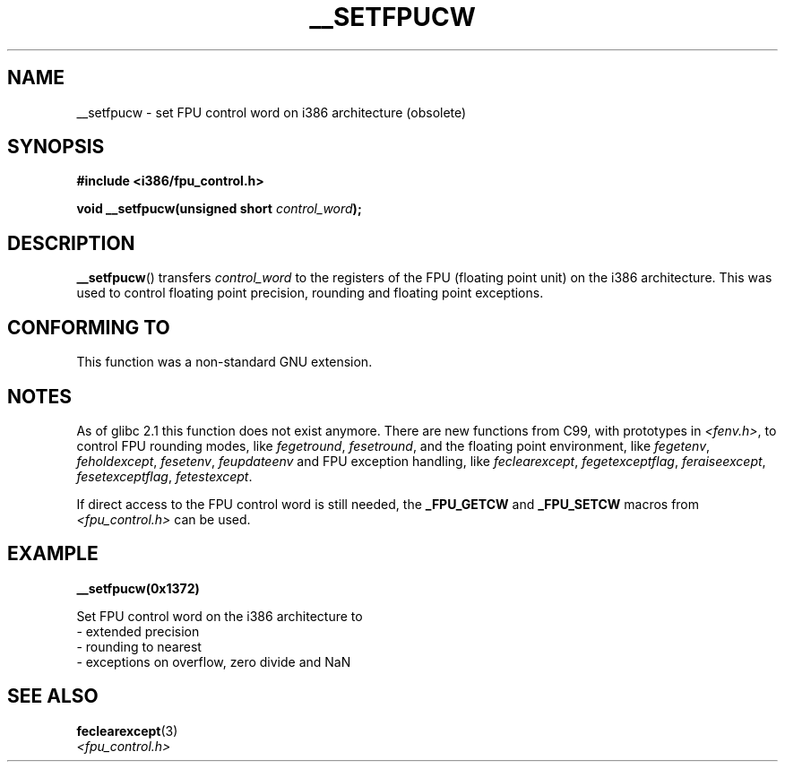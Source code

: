 .\" Written Sat Mar  8 10:35:08 MEZ 1997 by
.\" J. "MUFTI" Scheurich (mufti@csv.ica.uni-stuttgart.de)
.\" This page is licensed under the GNU General Public License
.\"
.TH __SETFPUCW 3 1997-03-08 "Linux" "Linux Programmer's Manual"
.SH NAME
__setfpucw \- set FPU control word on i386 architecture (obsolete)
.SH SYNOPSIS
.B #include <i386/fpu_control.h>
.sp
.BI "void __setfpucw(unsigned short " control_word );
.SH DESCRIPTION
.BR __setfpucw ()
transfers
.I control_word
to the registers of the FPU (floating point unit) on the i386 architecture.
This was used to control floating point precision,
rounding and floating point exceptions.
.SH CONFORMING TO
This function was a non-standard GNU extension.
.SH NOTES
As of glibc 2.1 this function does not exist anymore.
There are new functions from C99, with prototypes in
.IR <fenv.h> ,
to control FPU rounding modes, like
.IR fegetround ,
.IR fesetround ,
and the floating point environment, like
.IR fegetenv ,
.IR feholdexcept ,
.IR fesetenv ,
.I feupdateenv
and FPU exception handling, like
.IR feclearexcept ,
.IR fegetexceptflag ,
.IR feraiseexcept ,
.IR fesetexceptflag ,
.IR fetestexcept .
.PP
If direct access to the FPU control word is still needed, the
.B _FPU_GETCW
and
.B _FPU_SETCW
macros from
.I <fpu_control.h>
can be used.
.SH EXAMPLE
.B __setfpucw(0x1372)

Set FPU control word on the i386 architecture to
.br
     \- extended precision
.br
     \- rounding to nearest
.br
     \- exceptions on overflow, zero divide and NaN
.SH "SEE ALSO"
.BR feclearexcept (3)
.br
.I <fpu_control.h>

